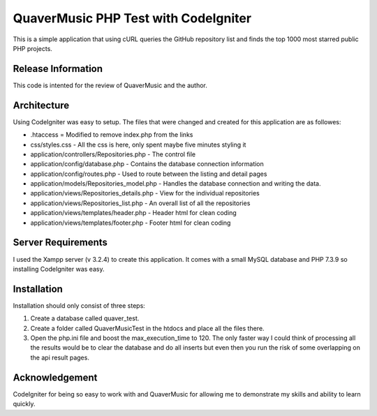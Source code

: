 #####################################
QuaverMusic PHP Test with CodeIgniter
#####################################

This is a simple application that using cURL queries the GitHub repository
list and finds the top 1000 most starred public PHP projects.

*******************
Release Information
*******************

This code is intented for the review of QuaverMusic and the author.

************
Architecture
************

Using CodeIgniter was easy to setup.  The files that were changed and created
for this application are as followes:

* .htaccess = Modified to remove index.php from the links
* css/styles.css - All the css is here, only spent maybe five minutes styling it
* application/controllers/Repositories.php - The control file
* application/config/database.php - Contains the database connection information
* application/config/routes.php - Used to route between the listing and detail pages
* application/models/Repositories_model.php - Handles the database connection and writing the data.
* application/views/Repositories_details.php - View for the individual repositories
* application/views/Repositories_list.php - An overall list of all the repositories
* application/views/templates/header.php - Header html for clean coding
* application/views/templates/footer.php - Footer html for clean coding

*******************
Server Requirements
*******************

I used the Xampp server (v 3.2.4) to create this application.  It comes with a small
MySQL database and PHP 7.3.9 so installing CodeIgniter was easy.

************
Installation
************

Installation should only consist of three steps:

1. Create a database called quaver_test.
2. Create a folder called QuaverMusicTest in the htdocs and place all the files there.
3. Open the php.ini file and boost the max_execution_time to 120.  The only faster way I could think of processing all the results would be to clear the database and do all inserts but even then you run the risk of some overlapping on the api result pages.

***************
Acknowledgement
***************

CodeIgniter for being so easy to work with and QuaverMusic for allowing me to demonstrate my skills and ability to learn quickly.
